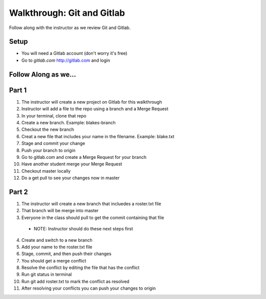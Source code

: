 .. _walkthrough-gitLab:

====================================
Walkthrough: Git and Gitlab
====================================



Follow along with the instructor as we review Git and Gitlab.

Setup
-----

* You will need a Gitlab account (don't worry it's free)
* Go to `gitlab.com` http://gitlab.com and login

Follow Along as we...
---------------------

Part 1
------
1. The instructor will create a new project on Gitlab for this walkthrough
2. Instructor will add a file to the repo using a branch and a Merge Request
3. In your terminal, clone that repo
4. Create a new branch. Example: blakes-branch
5. Checkout the new branch
6. Creat a new file that includes your name in the filename. Example: blake.txt
7. Stage and commit your change
8. Push your branch to origin
9. Go to gitlab.com and create a Merge Request for your branch
10. Have another student merge your Merge Request
11. Checkout master locally
12. Do a get pull to see your changes now in master

Part 2
------
1. The instructor will create a new branch that incluedes a roster.txt file
2. That branch will be merge into master
3. Everyone in the class should pull to get the commit containing that file
  - NOTE: Instructor should do these next steps first
4. Create and switch to a new branch
5. Add your name to the roster.txt file
6. Stage, commit, and then push their changes
7. You should get a merge conflict
8. Resolve the conflict by editing the file that has the conflict
9. Run git status in terminal
10. Run git add roster.txt to mark the conflict as resolved
11. After resolving your conflicts you can push your changes to origin
